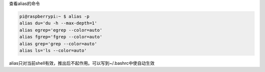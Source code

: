 查看alias的命令

.. code:: cs

   pi@raspberrypi:~ $ alias -p
   alias du='du -h --max-depth=1'
   alias egrep='egrep --color=auto'
   alias fgrep='fgrep --color=auto'
   alias grep='grep --color=auto'
   alias ls='ls --color=auto'

alias只对当前shell有效，推出后不起作用。可以写到~/.bashrc中使自动生效
